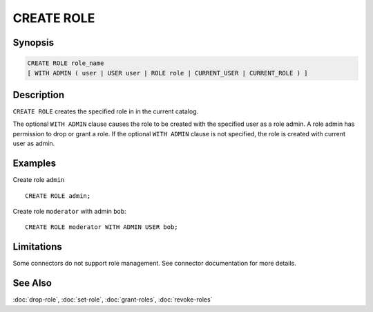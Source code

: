 ===========
CREATE ROLE
===========

Synopsis
--------

.. code-block:: none

    CREATE ROLE role_name
    [ WITH ADMIN ( user | USER user | ROLE role | CURRENT_USER | CURRENT_ROLE ) ]

Description
-----------

``CREATE ROLE`` creates the specified role in in the current catalog.

The optional ``WITH ADMIN`` clause causes the role to be created with
the specified user as a role admin. A role admin has permission to drop
or grant a role. If the optional ``WITH ADMIN`` clause is not
specified, the role is created with current user as admin.

Examples
--------

Create role ``admin`` ::

    CREATE ROLE admin;

Create role ``moderator`` with admin ``bob``::

    CREATE ROLE moderator WITH ADMIN USER bob;

Limitations
-----------

Some connectors do not support role management.
See connector documentation for more details.

See Also
--------

:doc:`drop-role`, :doc:`set-role`, :doc:`grant-roles`, :doc:`revoke-roles`
